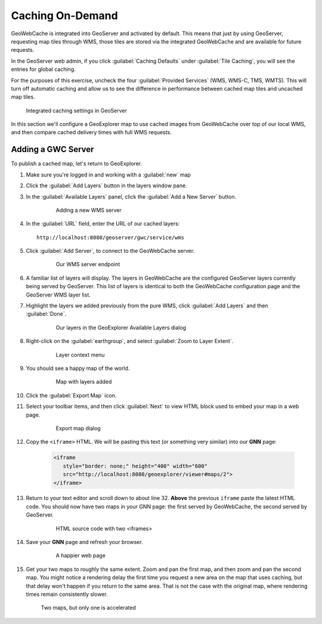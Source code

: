 .. _geowebcache.publishing:

Caching On-Demand
=================

GeoWebCache is integrated into GeoServer and activated by default. This means that just by using GeoServer, requesting map tiles through WMS, those tiles are stored via the integrated GeoWebCache and are available for future requests.

In the GeoServer web admin, if you click :guilabel:`Caching Defaults` under :guilabel:`Tile Caching`, you will see the entries for global caching.

For the purposes of this exercise, uncheck the four :guilabel:`Provided Services` (WMS, WMS-C, TMS, WMTS). This will turn off automatic caching and allow us to see the difference in performance between cached map tiles and uncached map tiles.

.. figure:: img/gscaching.png

   Integrated caching settings in GeoServer

In this section we'll configure a GeoExplorer map to use cached images from GeoWebCache over top of our local WMS, and then compare cached delivery times with full WMS requests.

Adding a GWC Server
-------------------

To publish a cached map, let's return to GeoExplorer. 

#. Make sure you're logged in and working with a :guilabel:`new` map

#. Click the :guilabel:`Add Layers` button in the layers window pane. 

#. In the :guilabel:`Available Layers` panel, click the :guilabel:`Add a New Server` button.

    .. figure:: img/gwc_publish-01.png

       Adding a new WMS server

#. In the :guilabel:`URL` field, enter the URL of our cached layers::

    http://localhost:8080/geoserver/gwc/service/wms

#. Click :guilabel:`Add Server`, to connect to the GeoWebCache server.

    .. figure:: img/gwc_publish-02.png

       Our WMS server endpoint

#. A familiar list of layers will display. The layers in GeoWebCache are the configured GeoServer layers currently being served by GeoServer. This list of layers is identical to both the GeoWebCache configuration page and the GeoServer WMS layer list.

#. Highlight the layers we added previously from the pure WMS, click :guilabel:`Add Layers` and then :guilabel:`Done`.

    .. figure:: img/gwc_publish-03.png

       Our layers in the GeoExplorer Available Layers dialog

#. Right-click on the :guilabel:`earthgroup`, and select :guilabel:`Zoom to Layer Extent`.

    .. figure:: img/gwc_publish-04.png

       Layer context menu
    
#. You should see a happy map of the world. 
    
    .. figure:: img/gwc_publish-05.png

       Map with layers added
        
#. Click the :guilabel:`Export Map` icon.

#. Select your toolbar items, and then click :guilabel:`Next` to view HTML block used to embed your map in a web page.

    .. figure:: img/gwc_publish-06.png

       Export map dialog

#. Copy the ``<iframe>`` HTML. We will be pasting this text (or something very similar) into our **GNN** page: 

    .. code-block:: html

       <iframe
          style="border: none;" height="400" width="600"
          src="http://localhost:8080/geoexplorer/viewer#maps/2">
       </iframe>
       
#. Return to your text editor and scroll down to about line 32. **Above** the previous ``iframe`` paste the latest HTML code. You should now have two maps in your GNN page: the first served by GeoWebCache, the second served by GeoServer.

    .. figure:: img/gwc_publish-07.png

       HTML source code with two <iframes>

#. Save your **GNN** page and refresh your browser. 

    .. figure:: img/gwc_publish-08.png

       A happier web page

#. Get your two maps to roughly the same extent. Zoom and pan the first map, and then zoom and pan the second map. You might notice a rendering delay the first time you request a new area on the map that uses caching, but that delay won't happen if you return to the same area. That is not the case with the original map, where rendering times remain consistently slower.
   
   .. figure:: img/gwc_publish-09.png
   
      Two maps, but only one is accelerated

